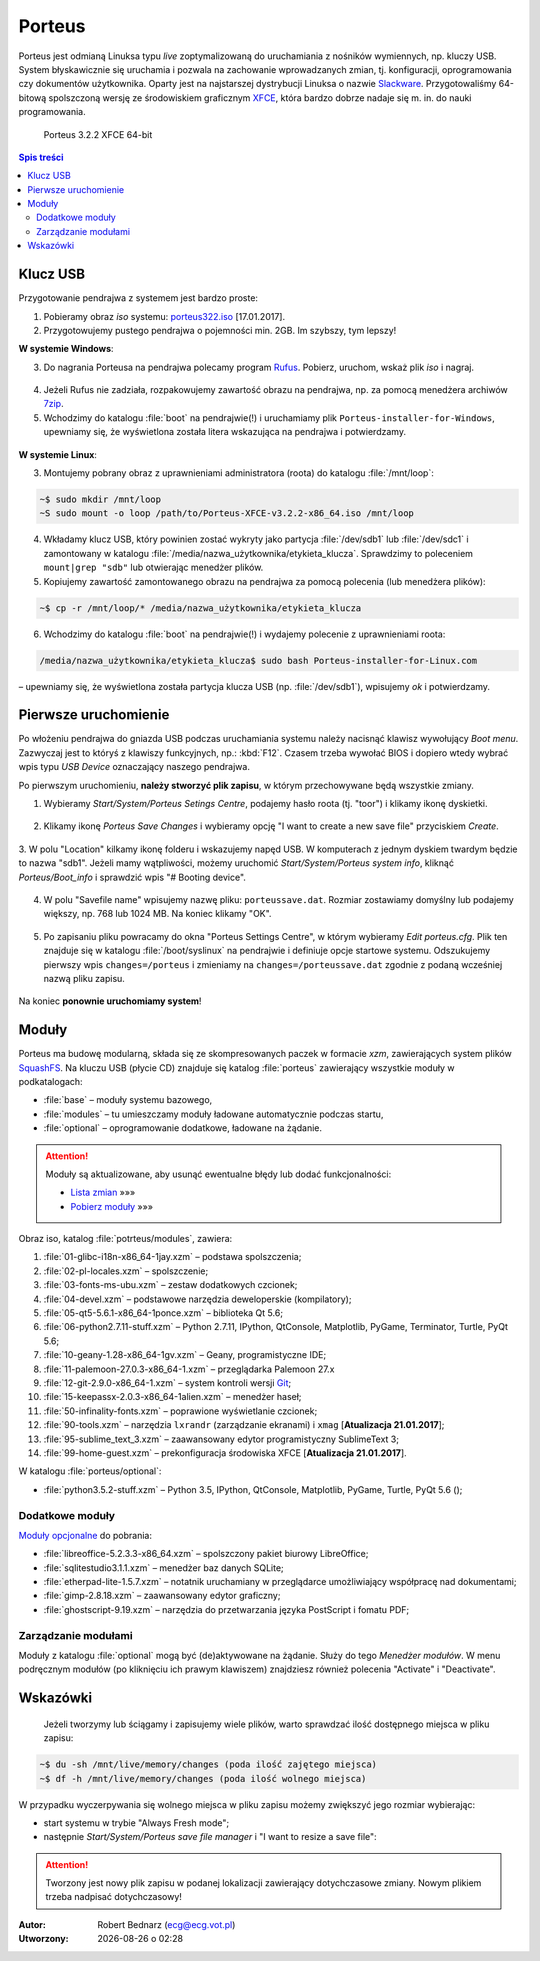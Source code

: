 .. _porteus:

Porteus
###################

Porteus jest odmianą Linuksa typu *live* zoptymalizowaną do uruchamiania z nośników wymiennych,
np. kluczy USB. System błyskawicznie się uruchamia i pozwala na zachowanie wprowadzanych zmian,
tj. konfiguracji, oprogramowania czy dokumentów użytkownika. Oparty jest na najstarszej
dystrybucji Linuksa o nazwie `Slackware <https://pl.wikipedia.org/wiki/Slackware>`_.
Przygotowaliśmy 64-bitową spolszczoną wersję ze środowiskiem graficznym `XFCE <https://pl.wikipedia.org/wiki/Xfce>`_, która bardzo dobrze nadaje się m. in. do nauki programowania.


.. figure:: img/porteus322.png

   Porteus 3.2.2 XFCE 64-bit


.. contents:: Spis treści
    :backlinks: none


Klucz USB
=========

Przygotowanie pendrajwa z systemem jest bardzo proste:

1. Pobieramy obraz *iso* systemu: `porteus322.iso <https://drive.google.com/open?id=0B1zG9cfNyT7WWHl0OUp1bVlQMUU>`_ [17.01.2017].

2. Przygotowujemy pustego pendrajwa o pojemności min. 2GB. Im szybszy, tym lepszy!

**W systemie Windows**:

3. Do nagrania Porteusa na pendrajwa polecamy program `Rufus <https://rufus.akeo.ie/?locale=pl_PL>`_. Pobierz, uruchom, wskaż plik *iso* i nagraj.

.. figure:: img/rufus_porteus01.jpg


4. Jeżeli Rufus nie zadziała, rozpakowujemy zawartość obrazu na pendrajwa, np. za pomocą menedżera archiwów `7zip <http://www.7-zip.org/>`_.

5. Wchodzimy do katalogu :file:`boot` na pendrajwie(!) i uruchamiamy plik ``Porteus-installer-for-Windows``, upewniamy się, że wyświetlona została litera wskazująca na pendrajwa i potwierdzamy.

.. figure:: img/porteus_usb_install_windows.jpg


**W systemie Linux**:

3. Montujemy pobrany obraz z uprawnieniami administratora (roota) do katalogu :file:`/mnt/loop`:

.. code-block:: bash

    ~$ sudo mkdir /mnt/loop
    ~S sudo mount -o loop /path/to/Porteus-XFCE-v3.2.2-x86_64.iso /mnt/loop

4. Wkładamy klucz USB, który powinien zostać wykryty jako partycja :file:`/dev/sdb1` lub :file:`/dev/sdc1` i zamontowany w katalogu :file:`/media/nazwa_użytkownika/etykieta_klucza`. Sprawdzimy to poleceniem ``mount|grep "sdb"`` lub otwierając menedżer plików.

5. Kopiujemy zawartość zamontowanego obrazu na pendrajwa za pomocą polecenia (lub menedżera plików):

.. code-block:: bash

    ~$ cp -r /mnt/loop/* /media/nazwa_użytkownika/etykieta_klucza

6. Wchodzimy do katalogu :file:`boot` na pendrajwie(!) i wydajemy polecenie z uprawnieniami roota:

.. code-block:: bash

    /media/nazwa_użytkownika/etykieta_klucza$ sudo bash Porteus-installer-for-Linux.com

– upewniamy się, że wyświetlona została partycja klucza USB (np. :file:`/dev/sdb1`), wpisujemy *ok* i potwierdzamy.

.. figure:: img/porteus_usb_install_linux.jpg


Pierwsze uruchomienie
=====================

Po włożeniu pendrajwa do gniazda USB podczas uruchamiania systemu należy nacisnąć klawisz
wywołujący *Boot menu*. Zazwyczaj jest to któryś z klawiszy funkcyjnych, np.: :kbd:`F12`.
Czasem trzeba wywołać BIOS i dopiero wtedy wybrać wpis typu *USB Device* oznaczający
naszego pendrajwa.

Po pierwszym uruchomieniu, **należy stworzyć plik zapisu**, w którym przechowywane będą wszystkie zmiany.

1. Wybieramy *Start/System/Porteus Setings Centre*, podajemy hasło roota (tj. "toor") i klikamy ikonę dyskietki.

.. figure:: img/psc01.png

.. figure:: img/psc02.png


2. Klikamy ikonę *Porteus Save Changes* i wybieramy opcję "I want to create a new save file" przyciskiem *Create*.

.. figure:: img/savefile_01.png


3. W polu "Location" kilkamy ikonę folderu i wskazujemy napęd USB.
W komputerach z jednym dyskiem twardym będzie to nazwa "sdb1". Jeżeli mamy wątpliwości, możemy uruchomić *Start/System/Porteus system info*, kliknąć *Porteus/Boot_info* i sprawdzić wpis "# Booting device".

.. figure:: img/psi.png


4. W polu "Savefile name" wpisujemy nazwę pliku: ``porteussave.dat``. Rozmiar zostawiamy domyślny lub podajemy większy, np. 768 lub 1024 MB. Na koniec klikamy "OK".

.. figure:: img/savefile_02.png


5. Po zapisaniu pliku powracamy do okna "Porteus Settings Centre", w którym wybieramy *Edit porteus.cfg*. Plik ten znajduje się w katalogu :file:`/boot/syslinux` na pendrajwie i definiuje opcje startowe systemu. Odszukujemy pierwszy wpis ``changes=/porteus`` i zmieniamy na ``changes=/porteussave.dat`` zgodnie z podaną wcześniej nazwą pliku zapisu.

.. figure:: img/porteus_cfg.png


Na koniec **ponownie uruchomiamy system**!


Moduły
=======

Porteus ma budowę modularną, składa się ze skompresowanych paczek w formacie *xzm*, zawierających system plików `SquashFS <https://pl.wikipedia.org/wiki/SquashFS>`_. Na kluczu USB (płycie CD) znajduje się katalog :file:`porteus` zawierający wszystkie moduły w podkatalogach:

* :file:`base` – moduły systemu bazowego,
* :file:`modules` – tu umieszczamy moduły ładowane automatycznie podczas startu,
* :file:`optional` – oprogramowanie dodatkowe, ładowane na żądanie.


.. attention::

    Moduły są aktualizowane, aby usunąć ewentualne błędy lub dodać funkcjonalności:

    * `Lista zmian <https://drive.google.com/open?id=0B1zG9cfNyT7WUms4TnNkX3ZOa2s>`_ »»»
    * `Pobierz moduły <https://drive.google.com/open?id=0B1zG9cfNyT7WSTlWWWdTdzRBQnc>`_ »»»


Obraz iso, katalog :file:`potrteus/modules`, zawiera:

1. :file:`01-glibc-i18n-x86_64-1jay.xzm` – podstawa spolszczenia;
2. :file:`02-pl-locales.xzm` – spolszczenie;
3. :file:`03-fonts-ms-ubu.xzm` – zestaw dodatkowych czcionek;
4. :file:`04-devel.xzm` – podstawowe narzędzia deweloperskie (kompilatory);
5. :file:`05-qt5-5.6.1-x86_64-1ponce.xzm` – biblioteka Qt 5.6;
6. :file:`06-python2.7.11-stuff.xzm` – Python 2.7.11, IPython, QtConsole, Matplotlib, PyGame, Terminator, Turtle, PyQt 5.6;
7. :file:`10-geany-1.28-x86_64-1gv.xzm` – Geany, programistyczne IDE;
8. :file:`11-palemoon-27.0.3-x86_64-1.xzm` – przeglądarka Palemoon 27.x
9. :file:`12-git-2.9.0-x86_64-1.xzm` – system kontroli wersji `Git <https://pl.wikipedia.org/wiki/Git_(oprogramowanie)>`_;
10. :file:`15-keepassx-2.0.3-x86_64-1alien.xzm` – menedżer haseł;
11. :file:`50-infinality-fonts.xzm` – poprawione wyświetlanie czcionek;
12. :file:`90-tools.xzm` – narzędzia ``lxrandr`` (zarządzanie ekranami) i ``xmag`` [**Atualizacja 21.01.2017**];
13. :file:`95-sublime_text_3.xzm` – zaawansowany edytor programistyczny SublimeText 3;
14. :file:`99-home-guest.xzm` – prekonfiguracja środowiska XFCE [**Atualizacja 21.01.2017**].

W katalogu :file:`porteus/optional`:

* :file:`python3.5.2-stuff.xzm` – Python 3.5, IPython, QtConsole, Matplotlib, PyGame, Turtle, PyQt 5.6 ();


Dodatkowe moduły
----------------

`Moduły opcjonalne <https://drive.google.com/open?id=0B1zG9cfNyT7WbzRYa2NiM0tZNUU>`_ do pobrania:

* :file:`libreoffice-5.2.3.3-x86_64.xzm` – spolszczony pakiet biurowy LibreOffice;
* :file:`sqlitestudio3.1.1.xzm` – menedżer baz danych SQLite;
* :file:`etherpad-lite-1.5.7.xzm` – notatnik uruchamiany w przeglądarce umożliwiający współpracę nad dokumentami;
* :file:`gimp-2.8.18.xzm` – zaawansowany edytor graficzny;
* :file:`ghostscript-9.19.xzm` – narzędzia do przetwarzania języka PostScript i fomatu PDF;

Zarządzanie modułami
--------------------

Moduły z katalogu :file:`optional` mogą być (de)aktywowane na żądanie.
Służy do tego *Menedżer modułów*. W menu podręcznym modułów (po kliknięciu
ich prawym klawiszem) znajdziesz również polecenia "Activate" i "Deactivate".

.. figure:: img/menedzer_modulow.png


Wskazówki
=========

 Jeżeli tworzymy lub ściągamy i zapisujemy wiele plików, warto sprawdzać ilość dostępnego miejsca w pliku zapisu:

.. code-block:: bash

    ~$ du -sh /mnt/live/memory/changes (poda ilość zajętego miejsca)
    ~$ df -h /mnt/live/memory/changes (poda ilość wolnego miejsca)

W przypadku wyczerpywania się wolnego miejsca w pliku zapisu możemy zwiększyć jego rozmiar wybierając:

* start systemu w trybie "Always Fresh mode";
* następnie *Start/System/Porteus save file manager* i "I want to resize a save file":

.. figure:: img/resf.png


.. attention::

    Tworzony jest nowy plik zapisu w podanej lokalizacji zawierający dotychczasowe zmiany.
    Nowym plikiem trzeba nadpisać dotychczasowy!


.. raw:: html

  <hr>

:Autor: Robert Bednarz (ecg@ecg.vot.pl)

:Utworzony: |date| o |time|

.. |date| date::
.. |time| date:: %H:%M

.. raw:: html

    <style>
        div.code_no { text-align: right; background: #e3e3e3; padding: 6px 12px; }
        div.highlight, div.highlight-python { margin-top: 0px; }
    </style>
